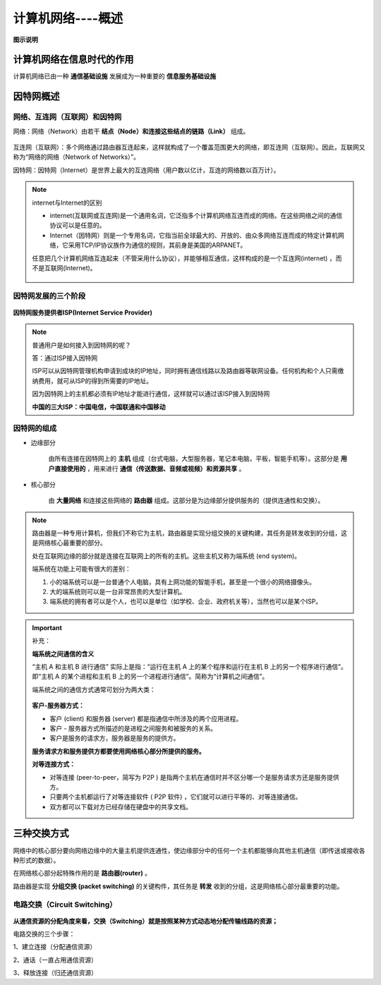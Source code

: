 计算机网络----概述
=============================

**图示说明**

.. figure:: images/1.jpg
   :figclass: align-center

计算机网络在信息时代的作用
-------------------------------------

计算机网络已由一种 **通信基础设施** 发展成为一种重要的 **信息服务基础设施**

因特网概述
---------------------

网络、互连网（互联网）和因特网
~~~~~~~~~~~~~~~~~~~~~~~~~~~~~~~~~~~~~~~~~~~~~~~~

网络：网络（Network）由若干 **结点（Node）和连接这些结点的链路（Link）** 组成。

.. figure:: images/2.jpg
   :figclass: align-center

互连网（互联网）：多个网络通过路由器互连起来，这样就构成了一个覆盖范围更大的网络，即互连网（互联网）。因此，互联网又称为“网络的网络（Network of Networks）”。

因特网：因特网（Internet）是世界上最大的互连网络（用户数以亿计，互连的网络数以百万计）。

.. figure:: images/3.jpg
   :figclass: align-center

.. note::

   internet与Internet的区别

   * internet(互联网或互连网)是一个通用名词，它泛指多个计算机网络互连而成的网络。在这些网络之间的通信协议可以是任意的。

   * Internet（因特网）则是一个专用名词，它指当前全球最大的、开放的、由众多网络互连而成的特定计算机网络，它采用TCP/IP协议族作为通信的规则，其前身是美国的ARPANET。

   任意把几个计算机网络互连起来（不管采用什么协议），并能够相互通信，这样构成的是一个互连网(internet) ，而不是互联网(Internet)。

   .. figure:: images/4.jpg
      :figclass: align-center

因特网发展的三个阶段
~~~~~~~~~~~~~~~~~~~~~~~~~~~~~

.. figure:: images/5.jpg
   :figclass: align-center


**因特网服务提供者ISP(Internet Service Provider)**

.. note::

   普通用户是如何接入到因特网的呢？

   答：通过ISP接入因特网

   ISP可以从因特网管理机构申请到成块的IP地址，同时拥有通信线路以及路由器等联网设备。任何机构和个人只需缴纳费用，就可从ISP的得到所需要的IP地址。

   因为因特网上的主机都必须有IP地址才能进行通信，这样就可以通过该ISP接入到因特网

   **中国的三大ISP：中国电信，中国联通和中国移动**

因特网的组成
~~~~~~~~~~~~~~~~~~~~~~~~~~~~

* 边缘部分

   由所有连接在因特网上的 **主机** 组成（台式电脑，大型服务器，笔记本电脑，平板，智能手机等）。这部分是 **用户直接使用的** ，用来进行 **通信（传送数据、音频或视频）和资源共享** 。

* 核心部分

   由 **大量网络** 和连接这些网络的 **路由器** 组成。这部分是为边缘部分提供服务的（提供连通性和交换）。

.. figure:: images/7.jpg
   :figclass: align-center

.. note::

   路由器是一种专用计算机，但我们不称它为主机，路由器是实现分组交换的关键构建，其任务是转发收到的分组，这是网络核心最重要的部分。

   处在互联网边缘的部分就是连接在互联网上的所有的主机。这些主机又称为端系统 (end system)。

   端系统在功能上可能有很大的差别：

   1. 小的端系统可以是一台普通个人电脑，具有上网功能的智能手机，甚至是一个很小的网络摄像头。

   2. 大的端系统则可以是一台非常昂贵的大型计算机。

   3. 端系统的拥有者可以是个人，也可以是单位（如学校、企业、政府机关等），当然也可以是某个ISP。

.. important::

   补充：

   **端系统之间通信的含义**

   “主机 A 和主机 B 进行通信” 实际上是指：“运行在主机 A 上的某个程序和运行在主机 B 上的另一个程序进行通信”。即“主机 A 的某个进程和主机 B 上的另一个进程进行通信”。简称为“计算机之间通信”。

   端系统之间的通信方式通常可划分为两大类：

   .. figure:: images/8.jpg
      :figclass: align-center

   **客户-服务器方式：**

   * 客户 (client) 和服务器 (server) 都是指通信中所涉及的两个应用进程。

   * 客户 - 服务器方式所描述的是进程之间服务和被服务的关系。

   * 客户是服务的请求方，服务器是服务的提供方。

   **服务请求方和服务提供方都要使用网络核心部分所提供的服务。**

   **对等连接方式：**

   * 对等连接 (peer-to-peer，简写为 P2P ) 是指两个主机在通信时并不区分哪一个是服务请求方还是服务提供方。

   * 只要两个主机都运行了对等连接软件 ( P2P 软件) ，它们就可以进行平等的、对等连接通信。

   * 双方都可以下载对方已经存储在硬盘中的共享文档。

三种交换方式
----------------------

网络中的核心部分要向网络边缘中的大量主机提供连通性，使边缘部分中的任何一个主机都能够向其他主机通信（即传送或接收各种形式的数据）。

在网络核心部分起特殊作用的是 **路由器(router)** 。

路由器是实现 **分组交换 (packet switching)** 的关键构件，其任务是 **转发** 收到的分组，这是网络核心部分最重要的功能。

电路交换（Circuit Switching）
~~~~~~~~~~~~~~~~~~~~~~~~~~~~~~~~~~~~~~~~~~~

.. figure:: images/9.jpg
   :figclass: align-center

.. figure:: images/10.jpg
   :figclass: align-center

**从通信资源的分配角度来看，交换（Switching）就是按照某种方式动态地分配传输线路的资源；**

电路交换的三个步骤：

1、建立连接（分配通信资源）

2、通话（一直占用通信资源）

3、释放连接（归还通信资源）